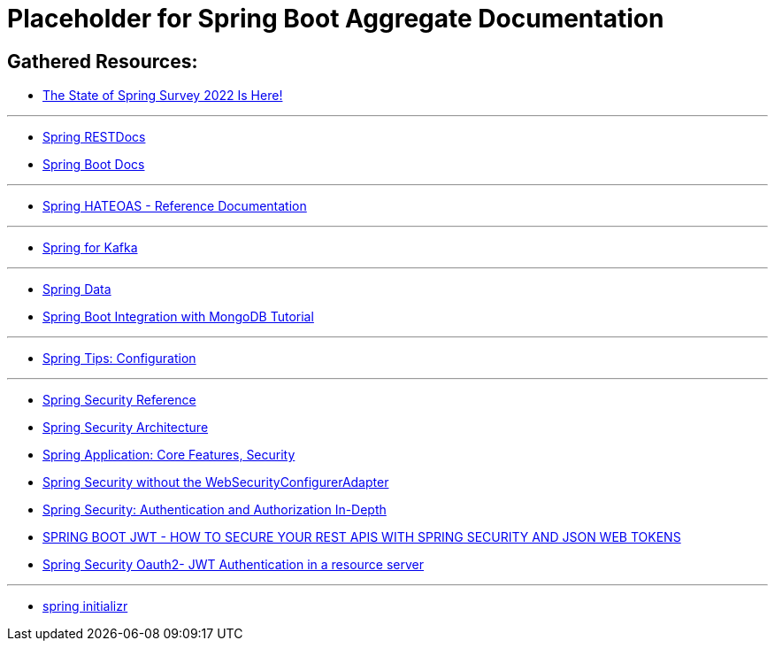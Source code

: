 = Placeholder for Spring Boot Aggregate Documentation

== Gathered Resources:

- https://spring.io/blog/category/news[The State of Spring Survey 2022 Is Here!]

'''

- https://docs.spring.io/spring-restdocs/docs/current/[Spring RESTDocs]
- https://docs.spring.io/spring-boot/docs/current/[Spring Boot Docs]

'''

- https://docs.spring.io/spring-hateoas/docs/current/reference/html/[Spring HATEOAS - Reference Documentation]

'''

- https://docs.spring.io/spring-kafka/[Spring for Kafka]

'''

- https://docs.spring.io/spring-data/[Spring Data]
- https://www.mongodb.com/compatibility/spring-boot[Spring Boot Integration with MongoDB Tutorial]

'''

- https://spring.io/blog/2020/04/23/spring-tips-configuration[Spring Tips: Configuration]

'''
- https://docs.spring.io/spring-security/reference/[Spring Security Reference]
- https://spring.io/guides/topicals/spring-security-architecture[Spring Security Architecture]
- https://docs.spring.io/spring-boot/docs/current/reference/html/features.html#features.external-config.encrypting[Spring Application: Core Features, Security]
- https://spring.io/blog/2022/02/21/spring-security-without-the-websecurityconfigureradapter[Spring Security without the WebSecurityConfigurerAdapter]
- https://www.marcobehler.com/guides/spring-security[Spring Security: Authentication and Authorization In-Depth]
- https://www.danvega.dev/blog/2022/09/06/spring-security-jwt/[SPRING BOOT JWT - HOW TO SECURE YOUR REST APIS WITH SPRING SECURITY AND JSON WEB TOKENS]
- https://www.initgrep.com/posts/java/spring/spring-security-oauth2-jwt-authentication-resource-server[Spring Security Oauth2- JWT Authentication in a resource server]

'''

- https://start.spring.io/[spring initializr]